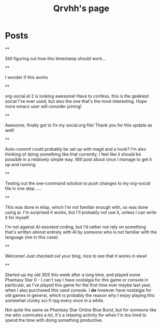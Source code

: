 #+TITLE: Qrvhh's page

#+NICK: Qrvhh

#+DESCRIPTION: Striving for the ultimate minimalist etc etc etc....

#+AVATAR: https://media.mstdn.social/accounts/avatars/111/348/090/707/184/525/original/0e6f7c7311f19321.png

#+LINK: https://blog.benedekvigh.hu

#+FOLLOW: https://sachachua.com/social.org

* Posts
**
:PROPERTIES:
:ID: 2025-09-25T15:14:00+02:00
:END:

Still figuring out how this timestamp should work...

**
:PROPERTIES:
:ID: 2025-09-25T15:23:30+0200
:LANG: 
:TAGS: 
:CLIENT: org-social.el
:MOOD: 
:END:

I wonder if this works

**
:PROPERTIES:
:ID: 2025-10-01T16:21:57+0200
:LANG: en
:TAGS: 
:CLIENT: org-social.el
:MOOD: curious
:END:

org-social.el 2 is looking awesome! Have to confess, this is the geekiest social I've ever used, but also the one that's the most interesting. Hope more emacs user will consider joining!

**
:PROPERTIES:
:ID: 2025-10-08T14:04:25+0200
:LANG: 
:TAGS: 
:CLIENT: org-social.el
:REPLY_TO: https://andros.dev/static/social.org#2025-10-07T12:04:13+0200
:MOOD: happy
:END:

Awesome, finally got to fix my social.org file! Thank you for this update as well!

**
:PROPERTIES:
:ID: 2025-10-15T08:49:53+0200
:LANG: en
:TAGS: 
:CLIENT: org-social.el
:REPLY_TO: https://codeberg.org/eludom/org-social/raw/branch/main/social.org#2025-10-13T07:40:24-0400
:MOOD: 
:END:

Auto-commit could probably be set up with magit and a hook? I'm also thinking of doing something like that currently, I feel like it should be possible in a relatively simple way. Will post about once I manage to get it up and running.

**
:PROPERTIES:
:ID: 2025-10-15T09:56:26+0200
:LANG: en
:TAGS: test
:CLIENT: org-social.el
:MOOD: 
:END:

Testing out the one-command solution to push changes to my org-social file in one step......

**
:PROPERTIES:
:ID: 2025-10-15T10:25:11+0200
:LANG: en
:TAGS: 
:CLIENT: org-social.el
:REPLY_TO: https://raw.githubusercontent.com/fengbainuo/org-social/refs/heads/main/social.org#2025-10-15T09:56:26+0200
:MOOD: 
:END:

This was done in elisp, which I'm not familiar enough with, so was done using ai. I'm surprised it works, but I'll probably not use it, unless I can write it for myself.

I'm not against /AI-assisted/ coding, but I'd rather not rely on something that's written almost entirely with AI by someone who is not familiar with the language (me in this case).

**
:PROPERTIES:
:ID: 2025-10-17T12:55:12+0200
:LANG: en
:TAGS: 
:CLIENT: org-social.el
:REPLY_TO: https://thesolarprincess.site/social.org#2025-10-16T23:00:00-0300
:MOOD: 
:END:

Welcome! Just checked out your blog, nice to see that it works in eww!

**
:PROPERTIES:
:ID: 2025-10-17T13:19:01+0200
:LANG: en
:TAGS: games pso ps0 
:CLIENT: org-social.el
:MOOD: 🎮
:END:

Started up my old 3DS this week after a long time, and played some Phantasy Star 0 - I can't say I have nostalgia for /this/ game or console in particular, as I've played this game for the first time ever maybe last year, when I also purchased this used console. I *do* however have nostalgia for old games in general, which is probably the reason why I enjoy playing this somewhat clunky sci-fi rpg every once in a while.

Not quite the same as Phantasy Star Online Blue Burst, but for someone like me who commutes a lot, it's a relaxing activity for when I'm too tired to spend the time with doing something productive.
